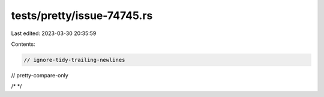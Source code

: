 tests/pretty/issue-74745.rs
===========================

Last edited: 2023-03-30 20:35:59

Contents:

.. code-block:: rs

    // ignore-tidy-trailing-newlines
// pretty-compare-only

/*
*/

